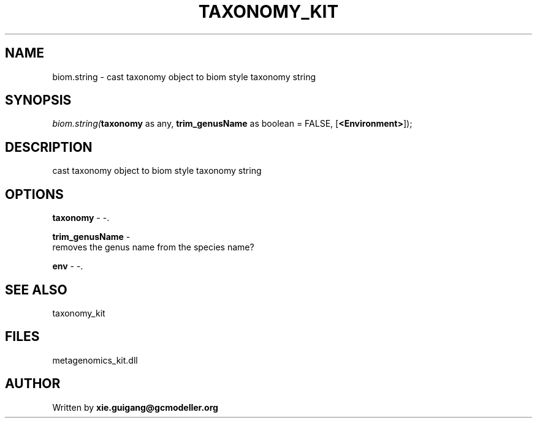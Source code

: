 .\" man page create by R# package system.
.TH TAXONOMY_KIT 4 2000-01-01 "biom.string" "biom.string"
.SH NAME
biom.string \- cast taxonomy object to biom style taxonomy string
.SH SYNOPSIS
\fIbiom.string(\fBtaxonomy\fR as any, 
\fBtrim_genusName\fR as boolean = FALSE, 
[\fB<Environment>\fR]);\fR
.SH DESCRIPTION
.PP
cast taxonomy object to biom style taxonomy string
.PP
.SH OPTIONS
.PP
\fBtaxonomy\fB \fR\- -. 
.PP
.PP
\fBtrim_genusName\fB \fR\- 
 removes the genus name from the species name?
. 
.PP
.PP
\fBenv\fB \fR\- -. 
.PP
.SH SEE ALSO
taxonomy_kit
.SH FILES
.PP
metagenomics_kit.dll
.PP
.SH AUTHOR
Written by \fBxie.guigang@gcmodeller.org\fR

